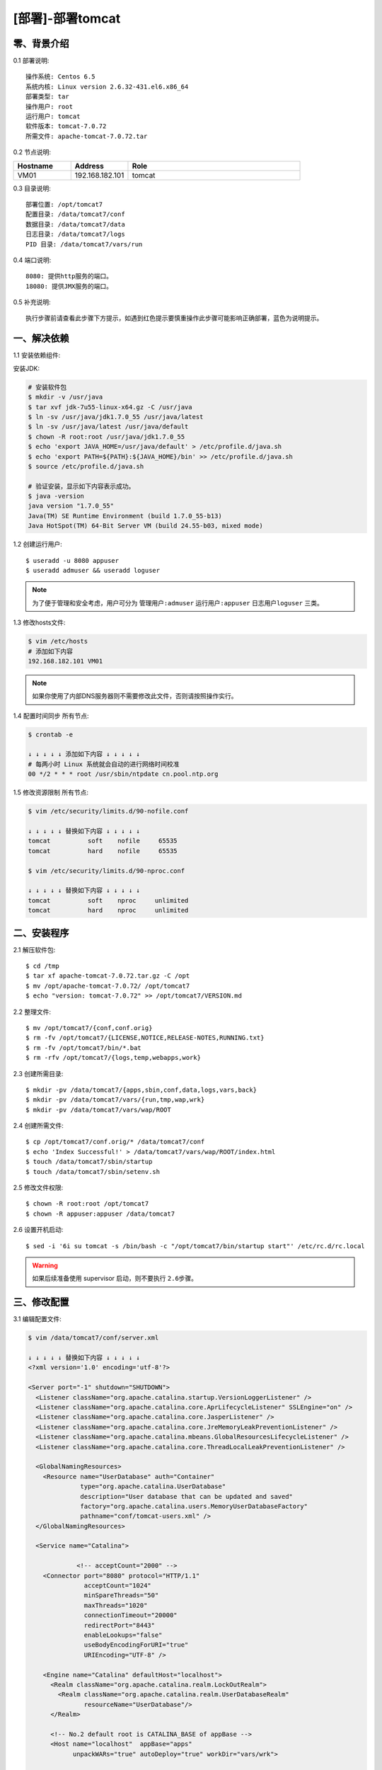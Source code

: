 =================
[部署]-部署tomcat
=================


零、背景介绍
------------

0.1 部署说明::
    
    操作系统: Centos 6.5
    系统内核: Linux version 2.6.32-431.el6.x86_64
    部署类型: tar
    操作用户: root
    运行用户: tomcat
    软件版本: tomcat-7.0.72
    所需文件: apache-tomcat-7.0.72.tar

0.2 节点说明:

.. list-table::
  :widths: 10 10 30
  :header-rows: 1

  * - Hostname
    - Address
    - Role
  * - VM01
    - 192.168.182.101
    - tomcat

0.3 目录说明::

    部署位置: /opt/tomcat7
    配置目录: /data/tomcat7/conf
    数据目录: /data/tomcat7/data
    日志目录: /data/tomcat7/logs
    PID 目录: /data/tomcat7/vars/run

0.4 端口说明::

    8080: 提供http服务的端口。
    18080: 提供JMX服务的端口。

0.5 补充说明::

    执行步骤前请查看此步骤下方提示，如遇到红色提示要慎重操作此步骤可能影响正确部署，蓝色为说明提示。


一、解决依赖
------------

1.1 安装依赖组件::

安装JDK:

.. code-block:: bash

    # 安装软件包
    $ mkdir -v /usr/java
    $ tar xvf jdk-7u55-linux-x64.gz -C /usr/java
    $ ln -sv /usr/java/jdk1.7.0_55 /usr/java/latest
    $ ln -sv /usr/java/latest /usr/java/default
    $ chown -R root:root /usr/java/jdk1.7.0_55
    $ echo 'export JAVA_HOME=/usr/java/default' > /etc/profile.d/java.sh
    $ echo 'export PATH=${PATH}:${JAVA_HOME}/bin' >> /etc/profile.d/java.sh
    $ source /etc/profile.d/java.sh

    # 验证安装，显示如下内容表示成功。
    $ java -version
    java version "1.7.0_55"
    Java(TM) SE Runtime Environment (build 1.7.0_55-b13)
    Java HotSpot(TM) 64-Bit Server VM (build 24.55-b03, mixed mode)

1.2 创建运行用户::

    $ useradd -u 8080 appuser
    $ useradd admuser && useradd loguser 

.. note::

    为了便于管理和安全考虑，用户可分为 ``管理用户:admuser`` ``运行用户:appuser`` ``日志用户loguser`` 三类。

1.3 修改hosts文件:

.. code-block:: bash

    $ vim /etc/hosts
    # 添加如下内容
    192.168.182.101 VM01
    
.. note::

    如果你使用了内部DNS服务器则不需要修改此文件，否则请按照操作实行。

1.4 配置时间同步 ``所有节点``:

.. code-block:: bash

    $ crontab -e

    ↓ ↓ ↓ ↓ ↓ 添加如下内容 ↓ ↓ ↓ ↓ ↓
    # 每两小时 Linux 系统就会自动的进行网络时间校准
    00 */2 * * * root /usr/sbin/ntpdate cn.pool.ntp.org

1.5 修改资源限制 ``所有节点``:

.. code-block:: bash

    $ vim /etc/security/limits.d/90-nofile.conf

    ↓ ↓ ↓ ↓ ↓ 替换如下内容 ↓ ↓ ↓ ↓ ↓
    tomcat          soft    nofile     65535
    tomcat          hard    nofile     65535

    $ vim /etc/security/limits.d/90-nproc.conf

    ↓ ↓ ↓ ↓ ↓ 替换如下内容 ↓ ↓ ↓ ↓ ↓
    tomcat          soft    nproc     unlimited
    tomcat          hard    nproc     unlimited


二、安装程序
------------

2.1 解压软件包::

    $ cd /tmp
    $ tar xf apache-tomcat-7.0.72.tar.gz -C /opt
    $ mv /opt/apache-tomcat-7.0.72/ /opt/tomcat7
    $ echo "version: tomcat-7.0.72" >> /opt/tomcat7/VERSION.md

2.2 整理文件::

    $ mv /opt/tomcat7/{conf,conf.orig}
    $ rm -fv /opt/tomcat7/{LICENSE,NOTICE,RELEASE-NOTES,RUNNING.txt}
    $ rm -fv /opt/tomcat7/bin/*.bat
    $ rm -rfv /opt/tomcat7/{logs,temp,webapps,work}

2.3 创建所需目录::

    $ mkdir -pv /data/tomcat7/{apps,sbin,conf,data,logs,vars,back}
    $ mkdir -pv /data/tomcat7/vars/{run,tmp,wap,wrk}
    $ mkdir -pv /data/tomcat7/vars/wap/ROOT
    
2.4 创建所需文件::
    
    $ cp /opt/tomcat7/conf.orig/* /data/tomcat7/conf
    $ echo 'Index Successful!' > /data/tomcat7/vars/wap/ROOT/index.html
    $ touch /data/tomcat7/sbin/startup
    $ touch /data/tomcat7/sbin/setenv.sh

2.5 修改文件权限::

    $ chown -R root:root /opt/tomcat7
    $ chown -R appuser:appuser /data/tomcat7


2.6 设置开机启动::

    $ sed -i '6i su tomcat -s /bin/bash -c "/opt/tomcat7/bin/startup start"' /etc/rc.d/rc.local

.. warning::

    如果后续准备使用 supervisor 启动，则不要执行 ``2.6步骤``。


三、修改配置
------------

3.1 编辑配置文件:

.. code-block:: xml

    $ vim /data/tomcat7/conf/server.xml

    ↓ ↓ ↓ ↓ ↓ 替换如下内容 ↓ ↓ ↓ ↓ ↓
    <?xml version='1.0' encoding='utf-8'?>

    <Server port="-1" shutdown="SHUTDOWN">
      <Listener className="org.apache.catalina.startup.VersionLoggerListener" />
      <Listener className="org.apache.catalina.core.AprLifecycleListener" SSLEngine="on" />
      <Listener className="org.apache.catalina.core.JasperListener" />
      <Listener className="org.apache.catalina.core.JreMemoryLeakPreventionListener" />
      <Listener className="org.apache.catalina.mbeans.GlobalResourcesLifecycleListener" />
      <Listener className="org.apache.catalina.core.ThreadLocalLeakPreventionListener" />
    
      <GlobalNamingResources>
        <Resource name="UserDatabase" auth="Container"
                  type="org.apache.catalina.UserDatabase"
                  description="User database that can be updated and saved"
                  factory="org.apache.catalina.users.MemoryUserDatabaseFactory"
                  pathname="conf/tomcat-users.xml" />
      </GlobalNamingResources>
    
      <Service name="Catalina">
    
                 <!-- acceptCount="2000" -->
        <Connector port="8080" protocol="HTTP/1.1"
                   acceptCount="1024"
                   minSpareThreads="50"
                   maxThreads="1020"
                   connectionTimeout="20000"
                   redirectPort="8443"
                   enableLookups="false"
                   useBodyEncodingForURI="true"
                   URIEncoding="UTF-8" />
    
        <Engine name="Catalina" defaultHost="localhost">
          <Realm className="org.apache.catalina.realm.LockOutRealm">
            <Realm className="org.apache.catalina.realm.UserDatabaseRealm"
                   resourceName="UserDatabase"/>
          </Realm>
    
          <!-- No.2 default root is CATALINA_BASE of appBase -->
          <Host name="localhost"  appBase="apps" 
                unpackWARs="true" autoDeploy="true" workDir="vars/wrk">

            <!-- No.1 default root is appBase of docBase -->
            <!-- Context path="/apps" docBase="../../apps" reloadable="flase"/ -->

            <!-- No.3 default root is appBase of docBase for ROOT -->
            <Context path="" docBase="../vars/wap/ROOT"/>

            <Valve className="org.apache.catalina.valves.AccessLogValve" directory="logs"
                   prefix="localhost_access_log." suffix=".txt"
                   pattern="%h %l %u %t &quot;%r&quot; %s %b" />
    
          </Host>
        </Engine>
      </Service>
    </Server>

3.2 修改默认配置目录:

.. code-block:: bash
 
    $ vim /data/tomcat7/sbin/startup

    ↓ ↓ ↓ ↓ ↓ 替换如下内容 ↓ ↓ ↓ ↓ ↓
    #!/bin/bash
    #
    SELF_BASE=$(dirname $(dirname $(readlink -f $0)))

    export CATALINA_BASE=${SELF_BASE}
    source ${SELF_BASE}/sbin/setenv.sh
    exec /opt/tomcat7/bin/catalina.sh "$@"

.. code-block:: bash

    # 赋予脚本执行权限
    $ chmod +x /data/tomcat7/sbin/startup

3.3 修改日志、PID目录:

.. code-block:: bash

    $ vim /data/tomcat7/sbin/setenv.sh

    ↓ ↓ ↓ ↓ ↓ 替换如下内容 ↓ ↓ ↓ ↓ ↓
    #--============================================--#
    #                   环境相关
    #--============================================--#
    export JAVA_HOME="/usr/java/default"
    export CATALINA_OUT="$CATALINA_BASE"/logs/catalina.out
    export CATALINA_PID="$CATALINA_BASE"/vars/run/tomcat7.pid
    export CATALINA_TMPDIR="$CATALINA_BASE"/vars/tmp
    
    
    #--============================================--#
    #                 JVM资源相关
    #--============================================--#
    CATALINA_OPTS="-server -Xmx400m -Xms400m
                   -XX:MaxPermSize=128m -XX:PermSize=128m
                   -XX:+UseParallelGC -XX:ParallelGCThreads=4"
    
    
    #--============================================--#
    #    开启JXM功能 (**注意修改hostname及端口**)
    #--============================================--#
    CATALINA_OPTS="$CATALINA_OPTS
     -Djava.rmi.server.hostname=VM01
     -Dcom.sun.management.jmxremote=true
     -Dcom.sun.management.jmxremote.port=18080
     -Dcom.sun.management.jmxremote.ssl=false
     -Dcom.sun.management.jmxremote.authenticate=false"
    
    
    #--============================================--#
    #                开启GC日志
    #--============================================--#
    CATALINA_OPTS="$CATALINA_OPTS
     -XX:+PrintGCDateStamps 
     -XX:+PrintGCDetails
     -Xloggc:${CATALINA_BASE}/logs/gc/gc.log"
    
    
    #--============================================--#
    #                开启HeapDump
    #--============================================--#
    CATALINA_OPTS="$CATALINA_OPTS
     -XX:+HeapDumpOnOutOfMemoryError 
     -XX:HeapDumpPath=${CATALINA_BASE}/logs/dump/heapdump.bin"

修改日志策略::

    $ sed -i '/^handlers =/ s/^/#/' /data/tomcat7/conf/logging.properties
    $ sed -i '18s/.handlers/handlers/' /data/tomcat7/conf/logging.properties


四、启动程序
------------

4.1 启动应用程序::
    
二进制启动::

    $ su appuser -s /bin/bash -c "/data/tomcat7/sbin/startup start"

.. note::

    如果启动过程较慢，可能是由于系统随机数熵不够导致。查看 ``/proc/sys/kernel/random/entropy_avail`` 获取该值。可以安装 ``yum install haveged`` 增大该值。 

SysV启动脚本::

    -

supervisor启动配置:

.. code-block:: bash

    [program:tomcat7]
    command=/data/tomcat/sbin/startup run
    stdout_logfile=/data/tomcat7/logs/supervisor.out
    stdout_logfile_maxbytes=500MB
    stdout_logfile_backups=10
    redirect_stderr=true

.. warning::

    选择一种启动方式即可，一般使用SysV启动脚本启动即可。如果后续准备使用 supervisor 启动，则不要执行 ``2.6步骤``。

4.2 验证部署:

.. code-block:: bash
    
    # 测试主页
    $ curl http://127.0.0.1:8080
    Index Successful!


五、附属功能
------------

5.1 配置使用Redis做session共享:

.. code-block:: bash

    # 拷贝jar包到tomcat的lib目录
    $ cp /tmp/tomcat/resource/jedis-2.5.2.jar \
                              commons-pool2-2.2.jar \
                              tomcat-redis-session-manage-tomcat7.jar \
         /opt/tomcat7/lib

.. code-block:: bash
    
    # 修改配置文件
    $ vim /data/tomcat7/conf/context.xml

    ↓ ↓ ↓ ↓ ↓ 替换如下内容 ↓ ↓ ↓ ↓ ↓
    <?xml version='1.0' encoding='utf-8'?>

    <!-- allowLinking="true" 可以使用软连接访问目录 -->
    <Context allowLinking="true">

        <!-- Default set of monitored resources -->
        <WatchedResource>WEB-INF/web.xml</WatchedResource>

        <Valve className="com.orangefunction.tomcat.redissessions.RedisSessionHandlerValve" />        
        <Manager className="com.orangefunction.tomcat.redissessions.RedisSessionManager" 
            host="SES-RDS01.HJ.BJ.JRX"
            port="6379"
            database="0" />

            <!-- host="localhost"             Redis地址 -->
            <!-- port="6379"                  Redis端口 -->
            <!-- password="123456"            Redis密码 -->
            <!-- database="0"                 存储Session的Redis库编号 -->
            <!-- maxInactiveInterval="60"     Session失效的间隔（秒） -->

    </Context>

.. code-block:: bash
    
    # 添加session测试页面，使用浏览器访问。
    $ vim /data/tomcat7/apps/session.jsp

    ↓ ↓ ↓ ↓ ↓ 替换如下内容 ↓ ↓ ↓ ↓ ↓
    <%@ page contentType="text/html; charset=UTF-8" %>
    <%@ page import="java.util.*" %>
    <html><head><title>Cluster App Test</title></head>
    <body>
    Server Info:
    <%
    out.println(request.getLocalAddr() + " : " + request.getLocalPort()+"<br>");%>
    <%
      out.println("<br> ID " + session.getId()+"<br>");
      // 如果有新的 Session 属性设置
      String dataName = request.getParameter("dataName");
      if (dataName != null && dataName.length() > 0) {
         String dataValue = request.getParameter("dataValue");
         session.setAttribute(dataName, dataValue);
      }
      out.print("<b>Session 列表</b>");
      Enumeration e = session.getAttributeNames();
      while (e.hasMoreElements()) {
         String name = (String)e.nextElement();
         String value = session.getAttribute(name).toString();
         out.println( name + " = " + value+"<br>");
             System.out.println( name + " = " + value);
       }
    %>
      <form action="session.jsp" method="POST">
        名称:<input type=text size=20 name="dataName">
         <br>
        取值:<input type=text size=20 name="dataValue">
         <br>
        <input type=submit>
       </form>
    </body>
    </html>
